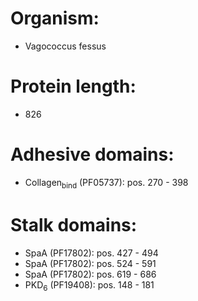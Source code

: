 * Organism:
- Vagococcus fessus
* Protein length:
- 826
* Adhesive domains:
- Collagen_bind (PF05737): pos. 270 - 398
* Stalk domains:
- SpaA (PF17802): pos. 427 - 494
- SpaA (PF17802): pos. 524 - 591
- SpaA (PF17802): pos. 619 - 686
- PKD_6 (PF19408): pos. 148 - 181

